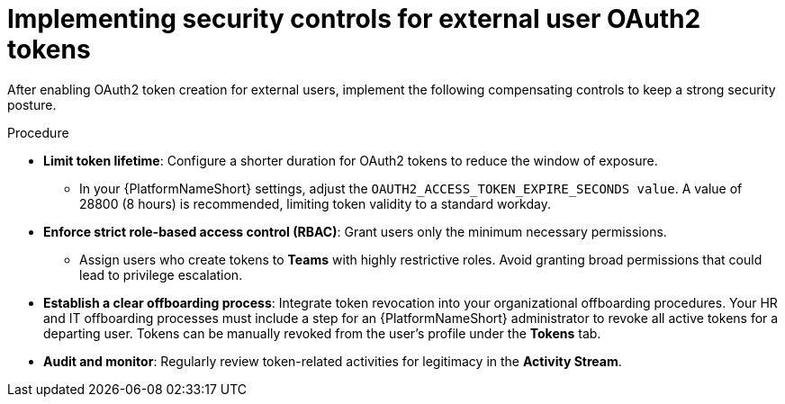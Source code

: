 :_mod-docs-content-type: PROCEDURE

[id="gw-oauth2-security-controls"]

= Implementing security controls for external user OAuth2 tokens

After enabling OAuth2 token creation for external users, implement the following compensating controls to keep a strong security posture.

.Procedure

* *Limit token lifetime*: Configure a shorter duration for OAuth2 tokens to reduce the window of exposure.
** In your {PlatformNameShort} settings, adjust the `OAUTH2_ACCESS_TOKEN_EXPIRE_SECONDS value`. 
A value of 28800 (8 hours) is recommended, limiting token validity to a standard workday. 
* *Enforce strict role-based access control (RBAC)*: Grant users only the minimum necessary permissions. 
** Assign users who create tokens to *Teams* with highly restrictive roles. 
Avoid granting broad permissions that could lead to privilege escalation. 
* *Establish a clear offboarding process*: Integrate token revocation into your organizational offboarding procedures. 
Your HR and IT offboarding processes must include a step for an {PlatformNameShort} administrator to revoke all active tokens for a departing user. 
Tokens can be manually revoked from the user's profile under the *Tokens* tab. 
* *Audit and monitor*: Regularly review token-related activities for legitimacy in the *Activity Stream*.

